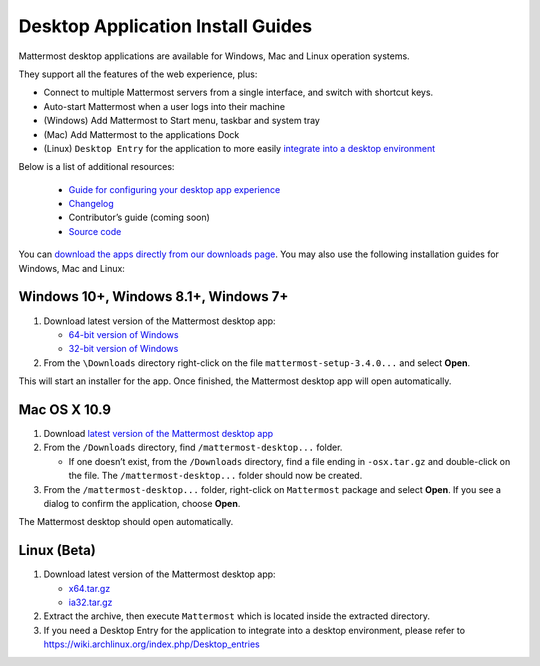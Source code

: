 
Desktop Application Install Guides
===================================

Mattermost desktop applications are available for Windows, Mac and Linux operation systems. 

They support all the features of the web experience, plus: 

- Connect to multiple Mattermost servers from a single interface, and switch with shortcut keys.
- Auto-start Mattermost when a user logs into their machine
- (Windows) Add Mattermost to Start menu, taskbar and system tray
- (Mac) Add Mattermost to the applications Dock
- (Linux) ``Desktop Entry`` for the application to more easily `integrate into a desktop environment <https://wiki.archlinux.org/index.php/Desktop_entries>`_

Below is a list of additional resources:

 - `Guide for configuring your desktop app experience <https://docs.mattermost.com/help/apps/desktop-guide.html>`_
 - `Changelog <https://docs.mattermost.com/help/apps/desktop-changelog.html>`_
 - Contributor’s guide (coming soon)
 - `Source code <https://github.com/mattermost/desktop>`_

You can `download the apps directly from our downloads page <https://about.mattermost.com/downloads/>`_. You may also use the following installation guides for Windows, Mac and Linux:

Windows 10+, Windows 8.1+, Windows 7+
~~~~~~~~~~~~~~~~~~~~~~~~~~~~~~~~~~~~~~~~~~~~~~~~~~

1. Download latest version of the Mattermost desktop app:

   - `64-bit version of Windows <https://releases.mattermost.com/desktop/3.4.0/mattermost-setup-3.4.0-win64.exe>`_
   - `32-bit version of Windows <https://releases.mattermost.com/desktop/3.4.0/mattermost-setup-3.4.0-win32.exe>`_

2. From the ``\Downloads`` directory right-click on the file ``mattermost-setup-3.4.0...`` and select **Open**.

This will start an installer for the app. Once finished, the Mattermost desktop app will open automatically.

Mac OS X 10.9
~~~~~~~~~~~~~~~~~~~~~~~~~~~~~~~~~~~~~~~~~~~~~~~~~~

1. Download `latest version of the Mattermost desktop app <https://releases.mattermost.com/desktop/3.4.0/mattermost-desktop-3.4.0-osx.tar.gz>`_

2. From the ``/Downloads`` directory, find ``/mattermost-desktop...`` folder.

   - If one doesn’t exist, from the ``/Downloads`` directory, find a file ending in ``-osx.tar.gz`` and double-click on the file. The ``/mattermost-desktop...`` folder should now be created.

3. From the ``/mattermost-desktop...`` folder, right-click on ``Mattermost`` package and select **Open**. If you see a dialog to confirm the application, choose **Open**.

The Mattermost desktop should open automatically.

Linux (Beta)
~~~~~~~~~~~~~~~~~~~~~~~~~~~~~~~~~~~~~~~~~~~~~~~~~~

1. Download latest version of the Mattermost desktop app:

   - `x64.tar.gz <https://releases.mattermost.com/desktop/3.4.0/mattermost-desktop-3.4.0-linux-x64.tar.gz>`_
   - `ia32.tar.gz <https://releases.mattermost.com/desktop/3.4.0/mattermost-desktop-3.4.0-linux-ia32.tar.gz>`_

2. Extract the archive, then execute ``Mattermost`` which is located inside the extracted directory.

3. If you need a Desktop Entry for the application to integrate into a desktop environment, please refer to https://wiki.archlinux.org/index.php/Desktop_entries
